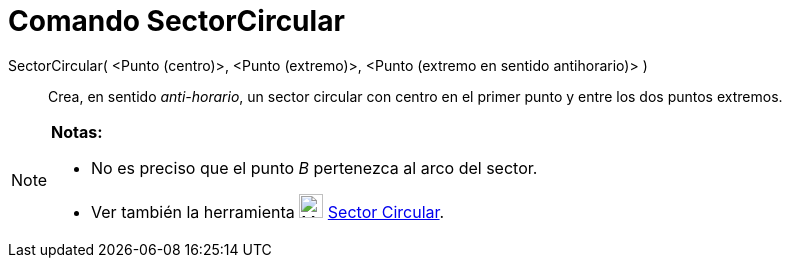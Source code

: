 = Comando SectorCircular
:page-en: commands/CircularSector_Command
ifdef::env-github[:imagesdir: /es/modules/ROOT/assets/images]

SectorCircular( <Punto (centro)>, <Punto (extremo)>, <Punto (extremo en sentido antihorario)> )::
  Crea, en sentido _anti-horario_, un sector circular con centro en el primer punto y entre los dos puntos extremos.

[NOTE]
====

*Notas:*

* No es preciso que el punto _B_ pertenezca al arco del sector.
* Ver también la herramienta image:24px-Mode_circlesector3.svg.png[Mode circlesector3.svg,width=24,height=24]
xref:/tools/Sector_Circular.adoc[Sector Circular].

====
